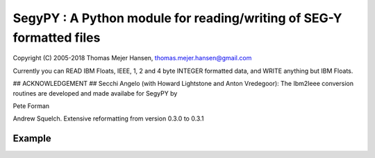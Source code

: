 SegyPY : A Python module for reading/writing of SEG-Y formatted files
=======================================================================
Copyright (C) 2005-2018 Thomas Mejer Hansen, thomas.mejer.hansen@gmail.com

Currently you can READ IBM Floats, IEEE, 1, 2 and 4 byte INTEGER formatted data, and WRITE anything but IBM Floats.

## ACKNOWLEDGEMENT ##
Secchi Angelo (with Howard Lightstone and Anton Vredegoor): The Ibm2Ieee conversion routines are developed and made availabe for SegyPY by

Pete Forman

Andrew Squelch. Extensive reformatting from version 0.3.0 to 0.3.1

Example
_____________


.. image:: https://img.shields.io/pypi/v/segypy.svg?style=flat-square
    :target: https://pypi.org/project/segypy

.. image:: https://img.shields.io/pypi/pyversions/segypy.svg?style=flat-square
    :target: https://pypi.org/project/segypy

.. image:: https://img.shields.io/badge/license-MIT-blue.svg?style=flat-square
    :target: https://en.wikipedia.org/wiki/MIT_License


.. code:: 
   import segypy
 
   # Set verbose level
   segypy.verbose=1;
   
   filename='shotgather.sgy';
   
   # Get only SegyHeader
   SH = segypy.getSegyHeader(filename);
   
   
   #  Read Segy File
   [Data,SH,STH]=segypy.readSegy(filename);
   
   # Plot Segy file
   scale=1e-9;
   
   # wiggle plot
   segypy.wiggle(Data,SH,1e-9);
   # image plot
   segypy.image(Data,SH,scale);


